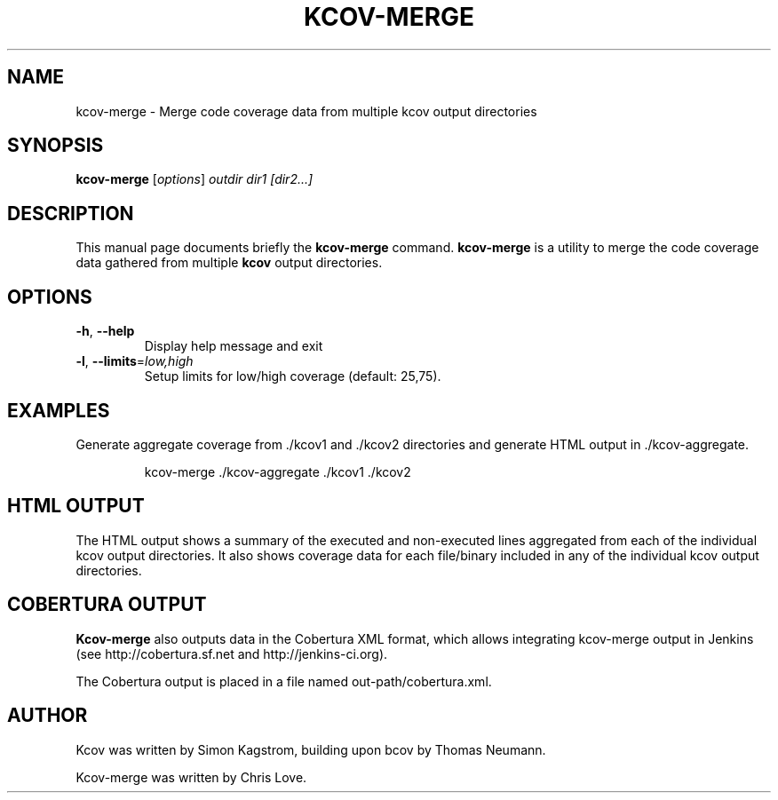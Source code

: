 .\"                                      Hey, EMACS: -*- nroff -*-
.\" First parameter, NAME, should be all caps
.\" Second parameter, SECTION, should be 1-8, maybe w/ subsection
.\" other parameters are allowed: see man(7), man(1)
.TH KCOV-MERGE 1 "November  24, 2011"
.\" Please adjust this date whenever revising the manpage.
.\"
.\" Some roff macros, for reference:
.\" .nh        disable hyphenation
.\" .hy        enable hyphenation
.\" .ad l      left justify
.\" .ad b      justify to both left and right margins
.\" .nf        disable filling
.\" .fi        enable filling
.\" .br        insert line break
.\" .sp <n>    insert n+1 empty lines
.\" for manpage-specific macros, see man(7)
.SH NAME
kcov-merge \- Merge code coverage data from multiple kcov output directories
.SH SYNOPSIS
.B kcov-merge
.RI [ options ] " outdir dir1 [dir2...]
.SH DESCRIPTION
.PP
This manual page documents briefly the \fBkcov-merge\fP command. \fBkcov\-merge\fP is a
utility to merge the code coverage data gathered from multiple
\fBkcov\fP output directories.
.SH OPTIONS
.TP
\fB\-h\fP, \fB\-\-help\fP
Display help message and exit
.TP
\fB\-l\fP, \fB\-\-limits\fP=\fIlow,high\fP
Setup limits for low/high coverage (default: 25,75).
.RE
.SH EXAMPLES
.PP
Generate aggregate coverage from ./kcov1 and ./kcov2 directories and
generate HTML output in ./kcov-aggregate.
.PP
.RS
kcov-merge ./kcov-aggregate ./kcov1 ./kcov2
.RE
.RE
.SH HTML OUTPUT
.PP
The HTML output shows a summary of the executed and non-executed lines
aggregated from each of the individual kcov output directories.  It
also shows coverage data for each file/binary included in any of the
individual kcov output directories.
.SH COBERTURA OUTPUT
.PP
\fBKcov-merge\fP also outputs data in the Cobertura XML format, which allows integrating kcov-merge
output in Jenkins (see http://cobertura.sf.net and http://jenkins-ci.org).
.PP
The Cobertura output is placed in a file named out-path/cobertura.xml.
.SH AUTHOR
.PP
Kcov was written by Simon Kagstrom, building upon bcov by Thomas Neumann.
.PP
Kcov-merge was written by Chris Love.
